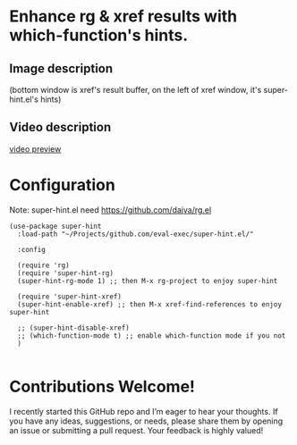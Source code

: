 * Enhance rg & xref results with which-function's hints.
** Image description

[[./super-hint.png]]

(bottom window is xref's result buffer, on the left of xref window, it's super-hint.el's hints)

** Video description

[[https://github.com/user-attachments/assets/a6ff75d7-c56d-4e33-b4f2-ebdc311848d8][video preview]]


* Configuration

Note: super-hint.el need https://github.com/dajva/rg.el 

#+begin_src elisp
  (use-package super-hint
    :load-path "~/Projects/github.com/eval-exec/super-hint.el/"

    :config

    (require 'rg)
    (require 'super-hint-rg)
    (super-hint-rg-mode 1) ;; then M-x rg-project to enjoy super-hint

    (require 'super-hint-xref)
    (super-hint-enable-xref) ;; then M-x xref-find-references to enjoy super-hint

    ;; (super-hint-disable-xref)
    ;; (which-function-mode t) ;; enable which-function mode if you not
    )

#+end_src


* Contributions Welcome!

I recently started this GitHub repo and I’m eager to hear your thoughts. If you have any ideas, suggestions, or needs, please share them by opening an issue or submitting a pull request. Your feedback is highly valued!

